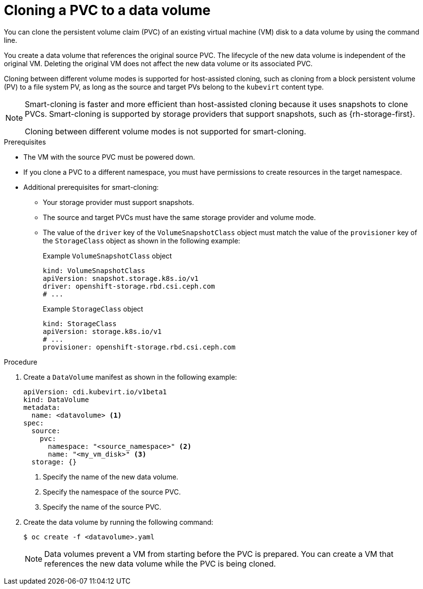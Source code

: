 // Module included in the following assemblies:
//
// * virt/virtual_machines/creating_vms_custom/virt-creating-vms-by-cloning-pvcs.adoc

:_content-type: PROCEDURE
[id="virt-cloning-pvc-to-dv-cli_{context}"]
= Cloning a PVC to a data volume

You can clone the persistent volume claim (PVC) of an existing virtual machine (VM) disk to a data volume by using the command line.

You create a data volume that references the original source PVC. The lifecycle of the new data volume is independent of the original VM. Deleting the original VM does not affect the new data volume or its associated PVC.

Cloning between different volume modes is supported for host-assisted cloning, such as cloning from a block persistent volume (PV) to a file system PV, as long as the source and target PVs belong to the `kubevirt` content type.

[NOTE]
====
Smart-cloning is faster and more efficient than host-assisted cloning because it uses snapshots to clone PVCs. Smart-cloning is supported by storage providers that support snapshots, such as {rh-storage-first}.

Cloning between different volume modes is not supported for smart-cloning.
====

.Prerequisites

* The VM with the source PVC must be powered down.
* If you clone a PVC to a different namespace, you must have permissions to create resources in the target namespace.
* Additional prerequisites for smart-cloning:
** Your storage provider must support snapshots.
** The source and target PVCs must have the same storage provider and volume mode.
** The value of the `driver` key of the `VolumeSnapshotClass` object must match the value of the `provisioner` key of the `StorageClass` object as shown in the following example:
+
.Example `VolumeSnapshotClass` object
[source,yaml]
----
kind: VolumeSnapshotClass
apiVersion: snapshot.storage.k8s.io/v1
driver: openshift-storage.rbd.csi.ceph.com
# ...
----
+
.Example `StorageClass` object
[source,yaml]
----
kind: StorageClass
apiVersion: storage.k8s.io/v1
# ...
provisioner: openshift-storage.rbd.csi.ceph.com
----

.Procedure

. Create a `DataVolume` manifest as shown in the following example:
+
[source,yaml]
----
apiVersion: cdi.kubevirt.io/v1beta1
kind: DataVolume
metadata:
  name: <datavolume> <1>
spec:
  source:
    pvc:
      namespace: "<source_namespace>" <2>
      name: "<my_vm_disk>" <3>
  storage: {}
----
<1> Specify the name of the new data volume.
<2> Specify the namespace of the source PVC.
<3> Specify the name of the source PVC.

. Create the data volume by running the following command:
+
[source,terminal]
----
$ oc create -f <datavolume>.yaml
----
+
[NOTE]
====
Data volumes prevent a VM from starting before the PVC is prepared. You can create a VM that references the new data volume while the
PVC is being cloned.
====
